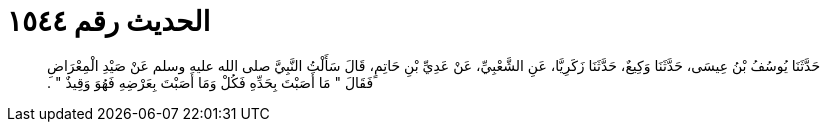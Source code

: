 
= الحديث رقم ١٥٤٤

[quote.hadith]
حَدَّثَنَا يُوسُفُ بْنُ عِيسَى، حَدَّثَنَا وَكِيعٌ، حَدَّثَنَا زَكَرِيَّا، عَنِ الشَّعْبِيِّ، عَنْ عَدِيِّ بْنِ حَاتِمٍ، قَالَ سَأَلْتُ النَّبِيَّ صلى الله عليه وسلم عَنْ صَيْدِ الْمِعْرَاضِ فَقَالَ ‏"‏ مَا أَصَبْتَ بِحَدِّهِ فَكُلْ وَمَا أَصَبْتَ بِعَرْضِهِ فَهُوَ وَقِيذٌ ‏"‏ ‏.‏